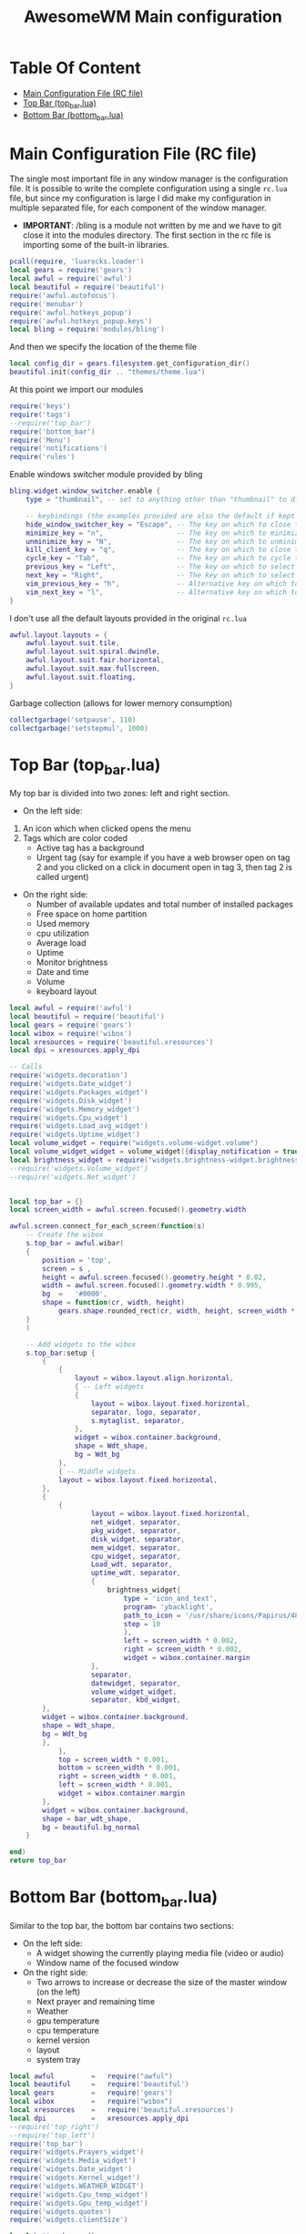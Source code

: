 #+title: AwesomeWM Main configuration
#+options: toc:2
* Table Of Content
- [[#main-configuration-file-rc-file][Main Configuration File (RC file)]]
- [[#top-bar-top_barlua][Top Bar (top_bar.lua)]]
- [[#bottom-bar-bottom_barlua][Bottom Bar (bottom_bar.lua)]]

* Main Configuration File (RC file)
The single most important file in any window manager is the configuration file. It is possible to write the complete configuration using a single =rc.lua= file, but since my configuration is large I did make my configuration in multiple separated file, for each component of the window manager.
- *IMPORTANT*: /bling is a module not written by me and we have to git close it into the modules directory.
 The first section in the rc file is importing some of the built-in libraries.
#+begin_src lua :tangle rc.lua
  pcall(require, 'luarocks.loader')
  local gears = require('gears')
  local awful = require('awful')
  local beautiful = require('beautiful')
  require('awful.autofocus')
  require('menubar')
  require('awful.hotkeys_popup')
  require('awful.hotkeys_popup.keys')
  local bling = require('modules/bling')
#+end_src
And then we specify the location of the theme file
#+begin_src lua :tangle rc.lua
  local config_dir = gears.filesystem.get_configuration_dir()
  beautiful.init(config_dir .. "themes/theme.lua")
#+end_src
At this point we import our modules
#+begin_src lua :tangle rc.lua
  require('keys')
  require('tags')
  --require('top_bar')
  require('bottom_bar')
  require('Menu')
  require('notifications')
  require('rules')
#+end_src
Enable windows switcher module provided by bling
#+begin_src lua :tangle rc.lua
  bling.widget.window_switcher.enable {
      type = "thumbnail", -- set to anything other than "thumbnail" to disable client previews

      -- keybindings (the examples provided are also the default if kept unset)
      hide_window_switcher_key = "Escape", -- The key on which to close the popup
      minimize_key = "n",                  -- The key on which to minimize the selected client
      unminimize_key = "N",                -- The key on which to unminimize all clients
      kill_client_key = "q",               -- The key on which to close the selected client
      cycle_key = "Tab",                   -- The key on which to cycle through all clients
      previous_key = "Left",               -- The key on which to select the previous client
      next_key = "Right",                  -- The key on which to select the next client
      vim_previous_key = "h",              -- Alternative key on which to select the previous client
      vim_next_key = "l",                  -- Alternative key on which to select the next client
  }
#+end_src
I don't use all the default layouts provided in the original =rc.lua=
#+begin_src lua :tangle rc.lua
  awful.layout.layouts = {
      awful.layout.suit.tile,
      awful.layout.suit.spiral.dwindle,
      awful.layout.suit.fair.horizontal,
      awful.layout.suit.max.fullscreen,
      awful.layout.suit.floating,
  }

#+end_src
Garbage collection (allows for lower memory consumption)
#+begin_src lua :tangle rc.lua
  collectgarbage('setpause', 110)
  collectgarbage('setstepmul', 1000)
#+end_src
* Top Bar (top_bar.lua)
My top bar is divided into two zones: left and right section.
- On the left side:
1. An icon which when clicked opens the menu
2.  Tags which are color coded
  - Active tag has a background
  -  Urgent tag (say for example if you have a web browser open on tag 2 and you clicked on a click in document open in tag 3, then tag 2 is called urgent)
- On the right side:
  - Number of available updates and total number of installed packages
  - Free space on home partition
  - Used memory
  - cpu utilization
  - Average load
  - Uptime
  - Monitor brightness
  - Date and time
  - Volume
  - keyboard layout
#+begin_src lua :tangle top_bar.lua
local awful = require('awful')
local beautiful = require('beautiful')
local gears = require('gears')
local wibox = require('wibox')
local xresources = require('beautiful.xresources')
local dpi = xresources.apply_dpi

-- Calls
require('widgets.decoration')
require('widgets.Date_widget')
require('widgets.Packages_widget')
require('widgets.Disk_widget')
require('widgets.Memory_widget')
require('widgets.Cpu_widget')
require('widgets.Load_avg_widget')
require('widgets.Uptime_widget')
local volume_widget = require("widgets.volume-widget.volume")
local volume_widget_widget = volume_widget({display_notification = true})
local brightness_widget = require("widgets.brightness-widget.brightness")
--require('widgets.Volume_widget')
--require('widgets.Net_widget')


local top_bar = {}
local screen_width = awful.screen.focused().geometry.width

awful.screen.connect_for_each_screen(function(s)
    -- Create the wibox
    s.top_bar = awful.wibar(
    {
        position = 'top',
        screen = s ,
        height = awful.screen.focused().geometry.height * 0.02,
        width = awful.screen.focused().geometry.width * 0.995,
        bg  =   '#0000',
        shape = function(cr, width, height)
            gears.shape.rounded_rect(cr, width, height, screen_width * 0.003) end
    }
    )

    -- Add widgets to the wibox
    s.top_bar:setup {
        {
            {
                layout = wibox.layout.align.horizontal,
                { -- Left widgets
                {
                    layout = wibox.layout.fixed.horizontal,
                    separator, logo, separator,
                    s.mytaglist, separator,
                },
                widget = wibox.container.background,
                shape = Wdt_shape,
                bg = Wdt_bg
            },
            { -- Middle widgets
            layout = wibox.layout.fixed.horizontal,
        },
        {
            {
                    layout = wibox.layout.fixed.horizontal,
                    net_widget, separator,
                    pkg_widget, separator,
                    disk_widget, separator,
                    mem_widget, separator,
                    cpu_widget, separator,
                    Load_wdt, separator,
                    uptime_wdt, separator,
                    {
                        brightness_widget{
                            type = 'icon_and_text',
                            program= 'ybacklight',
                            path_to_icon = '/usr/share/icons/Papirus/48x48/status/notification-display-brightness-high.svg',
                            step = 10
                            },
                            left = screen_width * 0.002,
                            right = screen_width * 0.002,
                            widget = wibox.container.margin
                    },
                    separator,
                    datewidget, separator,
                    volume_widget_widget,
                    separator, kbd_widget,
        },
        widget = wibox.container.background,
        shape = Wdt_shape,
        bg = Wdt_bg
        },
            },
            top = screen_width * 0.001,
            bottom = screen_width * 0.001,
            right = screen_width * 0.001,
            left = screen_width * 0.001,
            widget = wibox.container.margin
        },
        widget = wibox.container.background,
        shape = bar_wdt_shape,
        bg = beautiful.bg_normal
    }

end)
return top_bar
#+end_src
* Bottom Bar (bottom_bar.lua)
Similar to the top bar, the bottom bar contains two sections:
- On the left side:
 - A widget showing the currently playing media file (video or audio)
 - Window name of the focused window
- On the right side:
 - Two arrows to increase or decrease the size of the master window (on the left)
 - Next prayer and remaining time
 - Weather
 - gpu temperature
 - cpu temperature
 - kernel version
 - layout
 - system tray
#+begin_src lua :tangle bottom_bar.lua
local awful         =   require("awful")
local beautiful     =   require('beautiful')
local gears         =   require('gears')
local wibox         =   require("wibox")
local xresources    =   require('beautiful.xresources')
local dpi           =   xresources.apply_dpi
--require('top_right')
--require('top_left')
require('top_bar')
require('widgets.Prayers_widget')
require('widgets.Media_widget')
require('widgets.Date_widget')
require('widgets.Kernel_widget')
require('widgets.WEATHER_WIDGET')
require('widgets.Cpu_temp_widget')
require('widgets.Gpu_temp_widget')
require('widgets.quotes')
require('widgets.clientSize')

local bottom_bar = {}

local screen_width  =   awful.screen.focused().geometry.width
local screen_height =   awful.screen.focused().geometry.height

layoutbox = wibox.widget {
    {
        awful.widget.layoutbox(),
        widget = wibox.container.margin(_,Wdt_lmgn,Wdt_rmgn,_,_,_,_),
    },
    --bg = Wdt_bg,
    shape   =   Wdt_shape,
    widget  =   wibox.container.background
}

awful.screen.connect_for_each_screen(function(s)

    s.bottom_bar = awful.wibar(
    {
        position    =   'bottom',
        screen      =   s,
        height      =   awful.screen.focused().geometry.height * 0.02,
        width       =   awful.screen.focused().geometry.width * 0.99,
        bg          =   '#0000',
        shape       =   function(cr, width, height)
            gears.shape.rounded_rect(cr, width, height, screen_width * 0.003) end

    }
    )
-- ========================= Widgets and bars placement =======================
    s.top_bar.y               =   screen_height * 0.00208
    --screen[1].top_right.x       =   screen_width * 0.606
    ----screen[2].top_right.x       =   screen_width * 1.554
    --s.top_right.y               =   screen_height * 0.00208
    --screen[1].top_left.x        =   screen_width * 0.0015
    ----screen[2].top_left.x        =   screen_width * 1.0025
    --s.top_left.y                =   screen_height * 0.00208
    ----s.top_left.y                =   screen_height * 0.00
    screen[1].Prayers_widget.x  =   screen_width * 0.92
    --screen[2].Prayers_widget.x  =   screen_width * 1.867
    s.Prayers_widget.y          =   screen_height * 0.258
    screen[1].WEATHER_WIDGET.x  =   screen_width * 0.92
    --screen[2].WEATHER_WIDGET.x  =   screen_width * 1.867
    s.WEATHER_WIDGET.y          =   screen_height * 0.5186
    screen[1].quotes.x                  =   screen_width * 0.92
    --screen[2].quotes.x                  =   screen_width * 1.887
    s.quotes.y                  =   screen_height * 0.6318
    s.bottom_bar.y              =   screen_height * 0.978

    s.bottom_bar:setup {
        {
            {
                layout = wibox.layout.align.horizontal,
                {
                    layout = wibox.layout.fixed.horizontal,
                    {
                        {
                            {
                                layout = wibox.layout.fixed.horizontal,
                                {
                                    text = 'Now Playing >>> ',
                                    widget = wibox.widget.textbox
                                },
                                {
                                    Media_wdt,
                                    fg = beautiful.color3,
                                    widget = wibox.container.background
                                },
                                {
                                    text = ' <<<',
                                    widget = wibox.widget.textbox
                                }
                            },
                            widget = wibox.container.margin(_,Wdt_lmgn,Wdt_rmgn,_,_,_,_)
                        },
                        bg = Wdt_bg,
                        shape = Wdt_shape,
                        widget = wibox.container.background
                    }, separator
                },
                {
                    layout = wibox.layout.fixed.horizontal,
                    mytasklist
                },
                {
                    {
                        layout = wibox.layout.fixed.horizontal,
                        separator, inc_left, separator, inc_right,
                        {
                            {
                                Pryr_wdt,
                                widget = wibox.container.margin(_,Wdt_lmgn,Wdt_rmgn,_,_,_,_)
                            },
                            --bg = Wdt_bg,
                            shape = Wdt_shape,
                            widget = wibox.container.background
                        },
                        separator,
                        {
                            {
                                WEATHER_WIDGET_DESC,
                                widget = wibox.container.margin(_,2,Wdt_rmgn,_,_,_,_)
                            },
                            --bg = Wdt_bg,
                            shape = Wdt_shape,
                            widget = wibox.container.background,
                        },
                        separator,
                        gpu_temp_widget, separator,
                        cpu_temp_widget, separator,
                        kernel_wdt, separator,
                        layoutbox, separator,
                        round_systry,
                    },
                    shape = Wdt_shape,
                    bg = Wdt_bg,
                    widget = wibox.container.background,
                },
            },
            margins = screen_width * 0.001,
            widget = wibox.container.margin
        },
        widget = wibox.container.background,
        shape = bar_wdt_shape,
        bg = beautiful.bg_normal,
    }
end)

return bottom_bar
#+end_src
* Widgets
The killer feature of AwesomeWM is its widgets system. I spent over a year refining the widgets I use on a daily basis.
** Prayer Widget (Salat)
This widget pull the times using =curl=, =systemd=, =mpv= and a bash script located at =~/.local/bin=
- Make sure that you have a =bin= directory inside the =.local= directory and the script =prayerTimes.sh= is stored there!
- Also make sure that the =bin= directory is added to your path.
- Edit the coordinates, city, country, method and adjustment in the =prayerTimes.sh= to suite your current location.
 - =curl= is used to download the times to a json file.
 - =mpv= is used to play the Azan
 - =systemd= is used to schedule the download time
- Create a directory inside the =.config= and name it =systemd=, and inside it another directory called =user=.
- Create two files inside =.config/systemd/user=, =prayerTimes.service= and =prayerTimes.timer=. These two files are stored in this repository, so you can copy and paste theme directly.
- Enable the service and timer using the following commands:
 - =systemctl --user enable --now prayerTimes.service=
 - =systemctl --user enable --now prayerTimes.timer=
- The timer will update automatically each 8 hours
#+begin_src lua :tangle widgets/Prayers_widget.lua
local json          =   require('json')
local awful         =   require('awful')
local beautiful     =   require('beautiful')
local icons_dir     =   os.getenv('HOME') .. '/.config/awesome/icons/prayers/'
local naughty       =   require('naughty')
local watch         =   require('awful.widget.watch')
local wibox         =   require('wibox')
local xresources    =   require('beautiful.xresources')
local dpi           =   xresources.apply_dpi

local GET_TIMES_CMD = "curl -s '%s'"
screen_height = awful.screen.focused().geometry.height
screen_width = awful.screen.focused().geometry.width

local Prayers_widget = {}

Pryr_wdt = wibox.widget {
    {
        {
            id      =   'mini_widget',
            widget  =   wibox.widget.textbox
        },
        valign = 'center',
        widget = wibox.container.place,
    },
    {
        {
            {
                id = 'mini_icon',
                image = icons_dir .. 'mosque.svg',
                forced_width = screen_width * 0.01,
                forced_height = screen_width * 0.01,
                resize = true,
                widget = wibox.widget.imagebox
            },
            top = screen_width * 0.0005,
            bottom = screen_width * 0.0005,
            widget = wibox.container.margin
        },
        halign = 'center',
        valign = 'center',
        widget = wibox.container.place
    },
    spacing = screen_width * 0.003,
    layout = wibox.layout.fixed.horizontal
}

local TZ_adj    =   os.time()-os.time(os.date('!*t'))
local bgcolor   =   beautiful.fg_occupied .. 'a9'
local icons_ext =   '.png'

Prayer_id       =   {'Fajr_widget', 'Shuruq_widget', 'Duhur_widget', 'Asr_widget', 'Maghrib_widget', 'Isha_widget'}
Prayer_bg_id    =   {'Fajr_widget_bg', 'Shuruq_widget_bg', 'Duhur_widget_bg', 'Asr_widget_bg', 'Maghrib_widget_bg', 'Isha_widget_bg'}
Prayer_names    =   {'الـــفجـــر', 'الشروق', 'الـــظهر', 'العــــصر', 'المــغرب', 'الـعشاء'}
icon_name       =   {'praying_fajr', 'praying', 'praying_duhur', 'praying_asr', 'praying_maghrib', 'praying_isha'}

local function update_widget(widget,stdout)
    Current_time    =   os.date('%H:%M')
    Result          =   json.decode(stdout)
    Times = {}
    table.insert(Times,Result.data.timings.Fajr)
    table.insert(Times,Result.data.timings.Sunrise)
    table.insert(Times,Result.data.timings.Dhuhr)
    table.insert(Times,Result.data.timings.Asr)
    table.insert(Times,Result.data.timings.Maghrib)
    table.insert(Times,Result.data.timings.Isha)

    function Prayer_utc(P_h_m)
        str                         =   os.date('%a %d %b %Y ') .. P_h_m .. ':' .. os.date('%S')
        p                           =   "%a+ (%d+) (%a+) (%d+) (%d+):(%d+):(%d+)"
        Day,Month,Year,Hour,Min,Sec =   str:match(p)
        MON                         =   {Jan=1,Feb=2,Mar=3,Apr=4,May=5,Jun=6,Jul=7,Aug=8,Sep=9,Oct=10,Nov=11,Dec=12}
        Month                       =   MON[Month]
        Seconds                     =   os.time({day=Day,month=Month,year=Year,hour=Hour,min=Min,sec=Sec}) - os.time() - TZ_adj
        return Seconds
    end

    function Diff(next_p)
        In_sec  =   Prayer_utc(next_p)
        Total   =   os.date('%H:%M',In_sec)
        return Total
    end


    function Notification (name)
        naughty.notify(
        {
            timeout     =   30,
            font        =   'Geeza Pro 11',
            icon        =   icons_dir .. 'mosque.svg',
            icon_size   =   dpi(48),
            text        =   'حان الآن موعد صلاة <span fgcolor="' .. bgcolor .. '"><b>' .. name .. '</b></span> حسب التوقيت المحلي لمدينة باريلوتشي',
            position    =   'top_middle',
        }
        )
        if name == Prayer_names[1] then
            awful.spawn.with_shell('mpv --volume=70 $HOME/.local/share/Azan_fajr.webm')
        else
            awful.spawn.with_shell('mpv --volume=70 $HOME/.local/share/Azan.webm')
        end
    end

Texts = {}
for i=1,6 do
    table.insert(Texts, '۞ ' .. Prayer_names[i] .. '\t\t\t' .. Times[i]     .. ' ۞')
    widget:get_children_by_id(Prayer_bg_id[i])[1]:set_bg(beautiful.bg_empty)
    widget:get_children_by_id(Prayer_bg_id[i])[1]:set_shape(Wdt_shape)
    widget:get_children_by_id(Prayer_id[i])[1]:set_font('Noto Kufi Arabic 9')
end

    if Current_time >= Times[1] and Current_time < Times[6] then
        for i=1,5 do
            if Current_time >= Times[i] and Current_time < Times[i+1] then
                if Current_time == Times[2] then
                    awful.spawn.with_shell('mpv $HOME/.local/share/Nature.mp3')
                elseif Current_time == Times[i] then
                    Notification(Prayer_names[i])
                end
                widget:get_children_by_id(Prayer_bg_id[i])[1]:set_bg(bgcolor)
                Remain          =   Diff(Times[i+1])
                Image           =   icons_dir .. icon_name[i] .. icons_ext
                Next_prayer     =   Times[i+1]
                Next_prayer_str =   Prayer_names[i+1]
            end
        end
    else 
        if Current_time == Times[6] then
            Notification(Prayer_names[6])
        end
        widget:get_children_by_id(Prayer_bg_id[6])[1]:set_bg(bgcolor)
        Remain          =   Diff(Times[1])
        Image           =   icons_dir .. icon_name[6] .. icons_ext
        Next_prayer     =   Times[1]
        Next_prayer_str =   Prayer_names[1]
    end

    ArabicDay       =   Result.data.date.hijri.weekday.ar
    ArabicDayNum    =   Result.data.date.hijri.day
    HijriMonth      =   Result.data.date.hijri.month.ar
    HijriYear       =   Result.data.date.hijri.year
    HijriDate       =   ArabicDayNum .. ' ' .. HijriMonth .. ' ' .. HijriYear .. ' هجرية\n'
    Heading         =   'مواقيت الصلاة ليوم ' .. ArabicDay .. '\n' .. HijriDate

    widget:get_children_by_id('icon')[1]:set_image(Image)
    widget:get_children_by_id('Heading_widget')[1]:set_markup(Heading ..
    'الوقت المتبقي:\t\t<span fgcolor="' .. beautiful.fg_occupied .. '">'.. Remain .. '</span> ۞ ')
    for i=1,6 do
        widget:get_children_by_id(Prayer_id[i])[1]:set_markup(Texts[i])
    end

    Pryr_wdt:get_children_by_id('mini_widget')[1]:set_markup('الصلاة القادمة: <span fgcolor="' 
    .. beautiful.color2 .. '">' .. Next_prayer_str .. ' ' .. Next_prayer  .. '</span> ' 
    .. ' (الوقت المتبقي <span fgcolor="' .. beautiful.color2 .. '">' .. Remain .. '</span>)')

end

Prayers_widget = wibox.widget {
    {
        {
            id              =   'icon',
            forced_height   =   screen_width * 0.045,
            forced_width    =   screen_width * 0.045,
            resize          =   true,
            opacity         =   0.9,
            widget          =   wibox.widget.imagebox
        },
        halign   =   'center',
        valign   =   'center',
        widget  =   wibox.container.place
    },
    
    -- Heading
    {
        {
            {
                id      =   'Heading_widget',
                font    =   'Noto Kufi Arabic 9',
                widget  =   wibox.widget.textbox
            },
            right = screen_width * 0.0015,
            left = screen_width * 0.0015,
            widget = wibox.container.margin
        },
        bg = beautiful.bg_empty,
        shape = Wdt_shape,
        widget = wibox.container.background
    },
    
    { -- Fajr
        {
            id      =   Prayer_id[1],
            widget  =   wibox.widget.textbox
        },
        id      =   Prayer_bg_id[1],
        widget = wibox.container.background
    },
    
    { -- Shuruq
        {
            id      =   Prayer_id[2],
            widget  =   wibox.widget.textbox
        },
        id      =   Prayer_bg_id[2],
        widget = wibox.container.background
    },
    
    { -- Dhuhr
        {
            id      =   Prayer_id[3],
            widget  =   wibox.widget.textbox
        },
        id = Prayer_bg_id[3],
        widget = wibox.container.background
    },
    
    { -- Asr
        {
            id      =   Prayer_id[4],
            widget  =   wibox.widget.textbox
        },
        id      =   Prayer_bg_id[4],
        widget = wibox.container.background
    },
    
    { -- Maghrib
        {
            id      =   Prayer_id[5],
            widget  =   wibox.widget.textbox
        },
        id      =   Prayer_bg_id[5],
        widget = wibox.container.background
    },
    
    { -- Isha
        {
            id      =   Prayer_id[6],
            widget  =   wibox.widget.textbox
        },
        id      =   Prayer_bg_id[6],
        widget = wibox.container.background
    },
    spacing = screen_height * 0.002,
    layout = wibox.layout.fixed.vertical,
}

CAT_CMD = [[bash -c 'cat $HOME/.local/share/prayers.json']]
watch(CAT_CMD, timeout, update_widget, Prayers_widget)

awful.screen.connect_for_each_screen(function(s)
    s.Prayers_widget = awful.wibar(
    {
        screen  =   s,
        height  =   screen_height * 0.257,
        width   =   screen_width * 0.078,
        bg      =   '#0000',
        shape   =   bar_wdt_shape
    }
    )

    s.Prayers_widget:setup {
        {
            {
                layout  =   wibox.layout.fixed.horizontal,
                Prayers_widget
            },
            halign = 'center',
            widget = wibox.container.place
        },
        widget = wibox.container.background,
        shape = big_wdt_shape,
        bg = beautiful.bg_normal
    }

end)
Prayers_widget:connect_signal('button::release',function(_,_,_,button)
    if (button == 1) then
       awful.spawn.with_shell('prayerTimes.sh')
    end
end)

return Prayers_widget
#+end_src
